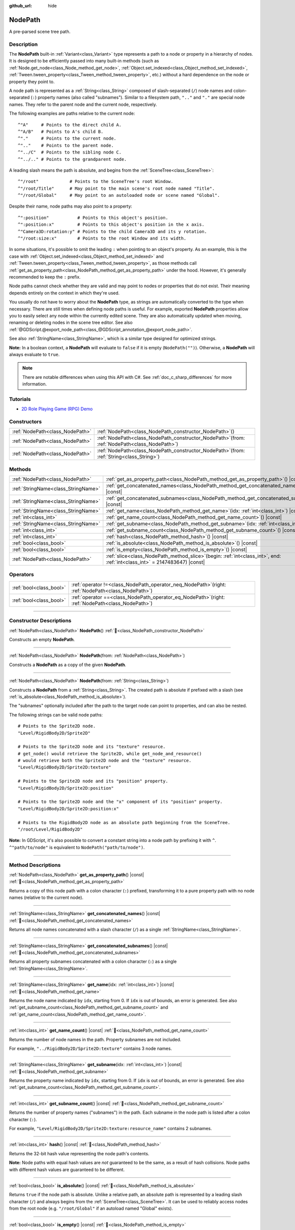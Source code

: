 :github_url: hide

.. DO NOT EDIT THIS FILE!!!
.. Generated automatically from Redot engine sources.
.. Generator: https://github.com/Redot-Engine/redot-engine/tree/master/doc/tools/make_rst.py.
.. XML source: https://github.com/Redot-Engine/redot-engine/tree/master/doc/classes/NodePath.xml.

.. _class_NodePath:

NodePath
========

A pre-parsed scene tree path.

.. rst-class:: classref-introduction-group

Description
-----------

The **NodePath** built-in :ref:`Variant<class_Variant>` type represents a path to a node or property in a hierarchy of nodes. It is designed to be efficiently passed into many built-in methods (such as :ref:`Node.get_node<class_Node_method_get_node>`, :ref:`Object.set_indexed<class_Object_method_set_indexed>`, :ref:`Tween.tween_property<class_Tween_method_tween_property>`, etc.) without a hard dependence on the node or property they point to.

A node path is represented as a :ref:`String<class_String>` composed of slash-separated (``/``) node names and colon-separated (``:``) property names (also called "subnames"). Similar to a filesystem path, ``".."`` and ``"."`` are special node names. They refer to the parent node and the current node, respectively.

The following examples are paths relative to the current node:

::

    ^"A"     # Points to the direct child A.
    ^"A/B"   # Points to A's child B.
    ^"."     # Points to the current node.
    ^".."    # Points to the parent node.
    ^"../C"  # Points to the sibling node C.
    ^"../.." # Points to the grandparent node.

A leading slash means the path is absolute, and begins from the :ref:`SceneTree<class_SceneTree>`:

::

    ^"/root"            # Points to the SceneTree's root Window.
    ^"/root/Title"      # May point to the main scene's root node named "Title".
    ^"/root/Global"     # May point to an autoloaded node or scene named "Global".

Despite their name, node paths may also point to a property:

::

    ^":position"           # Points to this object's position.
    ^":position:x"         # Points to this object's position in the x axis.
    ^"Camera3D:rotation:y" # Points to the child Camera3D and its y rotation.
    ^"/root:size:x"        # Points to the root Window and its width.

In some situations, it's possible to omit the leading ``:`` when pointing to an object's property. As an example, this is the case with :ref:`Object.set_indexed<class_Object_method_set_indexed>` and :ref:`Tween.tween_property<class_Tween_method_tween_property>`, as those methods call :ref:`get_as_property_path<class_NodePath_method_get_as_property_path>` under the hood. However, it's generally recommended to keep the ``:`` prefix.

Node paths cannot check whether they are valid and may point to nodes or properties that do not exist. Their meaning depends entirely on the context in which they're used.

You usually do not have to worry about the **NodePath** type, as strings are automatically converted to the type when necessary. There are still times when defining node paths is useful. For example, exported **NodePath** properties allow you to easily select any node within the currently edited scene. They are also automatically updated when moving, renaming or deleting nodes in the scene tree editor. See also :ref:`@GDScript.@export_node_path<class_@GDScript_annotation_@export_node_path>`.

See also :ref:`StringName<class_StringName>`, which is a similar type designed for optimized strings.

\ **Note:** In a boolean context, a **NodePath** will evaluate to ``false`` if it is empty (``NodePath("")``). Otherwise, a **NodePath** will always evaluate to ``true``.

.. note::

	There are notable differences when using this API with C#. See :ref:`doc_c_sharp_differences` for more information.

.. rst-class:: classref-introduction-group

Tutorials
---------

- `2D Role Playing Game (RPG) Demo <https://godotengine.org/asset-library/asset/2729>`__

.. rst-class:: classref-reftable-group

Constructors
------------

.. table::
   :widths: auto

   +---------------------------------+----------------------------------------------------------------------------------------------------+
   | :ref:`NodePath<class_NodePath>` | :ref:`NodePath<class_NodePath_constructor_NodePath>`\ (\ )                                         |
   +---------------------------------+----------------------------------------------------------------------------------------------------+
   | :ref:`NodePath<class_NodePath>` | :ref:`NodePath<class_NodePath_constructor_NodePath>`\ (\ from\: :ref:`NodePath<class_NodePath>`\ ) |
   +---------------------------------+----------------------------------------------------------------------------------------------------+
   | :ref:`NodePath<class_NodePath>` | :ref:`NodePath<class_NodePath_constructor_NodePath>`\ (\ from\: :ref:`String<class_String>`\ )     |
   +---------------------------------+----------------------------------------------------------------------------------------------------+

.. rst-class:: classref-reftable-group

Methods
-------

.. table::
   :widths: auto

   +-------------------------------------+----------------------------------------------------------------------------------------------------------------------------------+
   | :ref:`NodePath<class_NodePath>`     | :ref:`get_as_property_path<class_NodePath_method_get_as_property_path>`\ (\ ) |const|                                            |
   +-------------------------------------+----------------------------------------------------------------------------------------------------------------------------------+
   | :ref:`StringName<class_StringName>` | :ref:`get_concatenated_names<class_NodePath_method_get_concatenated_names>`\ (\ ) |const|                                        |
   +-------------------------------------+----------------------------------------------------------------------------------------------------------------------------------+
   | :ref:`StringName<class_StringName>` | :ref:`get_concatenated_subnames<class_NodePath_method_get_concatenated_subnames>`\ (\ ) |const|                                  |
   +-------------------------------------+----------------------------------------------------------------------------------------------------------------------------------+
   | :ref:`StringName<class_StringName>` | :ref:`get_name<class_NodePath_method_get_name>`\ (\ idx\: :ref:`int<class_int>`\ ) |const|                                       |
   +-------------------------------------+----------------------------------------------------------------------------------------------------------------------------------+
   | :ref:`int<class_int>`               | :ref:`get_name_count<class_NodePath_method_get_name_count>`\ (\ ) |const|                                                        |
   +-------------------------------------+----------------------------------------------------------------------------------------------------------------------------------+
   | :ref:`StringName<class_StringName>` | :ref:`get_subname<class_NodePath_method_get_subname>`\ (\ idx\: :ref:`int<class_int>`\ ) |const|                                 |
   +-------------------------------------+----------------------------------------------------------------------------------------------------------------------------------+
   | :ref:`int<class_int>`               | :ref:`get_subname_count<class_NodePath_method_get_subname_count>`\ (\ ) |const|                                                  |
   +-------------------------------------+----------------------------------------------------------------------------------------------------------------------------------+
   | :ref:`int<class_int>`               | :ref:`hash<class_NodePath_method_hash>`\ (\ ) |const|                                                                            |
   +-------------------------------------+----------------------------------------------------------------------------------------------------------------------------------+
   | :ref:`bool<class_bool>`             | :ref:`is_absolute<class_NodePath_method_is_absolute>`\ (\ ) |const|                                                              |
   +-------------------------------------+----------------------------------------------------------------------------------------------------------------------------------+
   | :ref:`bool<class_bool>`             | :ref:`is_empty<class_NodePath_method_is_empty>`\ (\ ) |const|                                                                    |
   +-------------------------------------+----------------------------------------------------------------------------------------------------------------------------------+
   | :ref:`NodePath<class_NodePath>`     | :ref:`slice<class_NodePath_method_slice>`\ (\ begin\: :ref:`int<class_int>`, end\: :ref:`int<class_int>` = 2147483647\ ) |const| |
   +-------------------------------------+----------------------------------------------------------------------------------------------------------------------------------+

.. rst-class:: classref-reftable-group

Operators
---------

.. table::
   :widths: auto

   +-------------------------+---------------------------------------------------------------------------------------------------------+
   | :ref:`bool<class_bool>` | :ref:`operator !=<class_NodePath_operator_neq_NodePath>`\ (\ right\: :ref:`NodePath<class_NodePath>`\ ) |
   +-------------------------+---------------------------------------------------------------------------------------------------------+
   | :ref:`bool<class_bool>` | :ref:`operator ==<class_NodePath_operator_eq_NodePath>`\ (\ right\: :ref:`NodePath<class_NodePath>`\ )  |
   +-------------------------+---------------------------------------------------------------------------------------------------------+

.. rst-class:: classref-section-separator

----

.. rst-class:: classref-descriptions-group

Constructor Descriptions
------------------------

.. _class_NodePath_constructor_NodePath:

.. rst-class:: classref-constructor

:ref:`NodePath<class_NodePath>` **NodePath**\ (\ ) :ref:`🔗<class_NodePath_constructor_NodePath>`

Constructs an empty **NodePath**.

.. rst-class:: classref-item-separator

----

.. rst-class:: classref-constructor

:ref:`NodePath<class_NodePath>` **NodePath**\ (\ from\: :ref:`NodePath<class_NodePath>`\ )

Constructs a **NodePath** as a copy of the given **NodePath**.

.. rst-class:: classref-item-separator

----

.. rst-class:: classref-constructor

:ref:`NodePath<class_NodePath>` **NodePath**\ (\ from\: :ref:`String<class_String>`\ )

Constructs a **NodePath** from a :ref:`String<class_String>`. The created path is absolute if prefixed with a slash (see :ref:`is_absolute<class_NodePath_method_is_absolute>`).

The "subnames" optionally included after the path to the target node can point to properties, and can also be nested.

The following strings can be valid node paths:

::

    # Points to the Sprite2D node.
    "Level/RigidBody2D/Sprite2D"
    
    # Points to the Sprite2D node and its "texture" resource.
    # get_node() would retrieve the Sprite2D, while get_node_and_resource()
    # would retrieve both the Sprite2D node and the "texture" resource.
    "Level/RigidBody2D/Sprite2D:texture"
    
    # Points to the Sprite2D node and its "position" property.
    "Level/RigidBody2D/Sprite2D:position"
    
    # Points to the Sprite2D node and the "x" component of its "position" property.
    "Level/RigidBody2D/Sprite2D:position:x"
    
    # Points to the RigidBody2D node as an absolute path beginning from the SceneTree.
    "/root/Level/RigidBody2D"

\ **Note:** In GDScript, it's also possible to convert a constant string into a node path by prefixing it with ``^``. ``^"path/to/node"`` is equivalent to ``NodePath("path/to/node")``.

.. rst-class:: classref-section-separator

----

.. rst-class:: classref-descriptions-group

Method Descriptions
-------------------

.. _class_NodePath_method_get_as_property_path:

.. rst-class:: classref-method

:ref:`NodePath<class_NodePath>` **get_as_property_path**\ (\ ) |const| :ref:`🔗<class_NodePath_method_get_as_property_path>`

Returns a copy of this node path with a colon character (``:``) prefixed, transforming it to a pure property path with no node names (relative to the current node).


.. tabs::

 .. code-tab:: gdscript

    # node_path points to the "x" property of the child node named "position".
    var node_path = ^"position:x"
    
    # property_path points to the "position" in the "x" axis of this node.
    var property_path = node_path.get_as_property_path()
    print(property_path) # Prints ":position:x"

 .. code-tab:: csharp

    // nodePath points to the "x" property of the child node named "position".
    var nodePath = new NodePath("position:x");
    
    // propertyPath points to the "position" in the "x" axis of this node.
    NodePath propertyPath = nodePath.GetAsPropertyPath();
    GD.Print(propertyPath); // Prints ":position:x".



.. rst-class:: classref-item-separator

----

.. _class_NodePath_method_get_concatenated_names:

.. rst-class:: classref-method

:ref:`StringName<class_StringName>` **get_concatenated_names**\ (\ ) |const| :ref:`🔗<class_NodePath_method_get_concatenated_names>`

Returns all node names concatenated with a slash character (``/``) as a single :ref:`StringName<class_StringName>`.

.. rst-class:: classref-item-separator

----

.. _class_NodePath_method_get_concatenated_subnames:

.. rst-class:: classref-method

:ref:`StringName<class_StringName>` **get_concatenated_subnames**\ (\ ) |const| :ref:`🔗<class_NodePath_method_get_concatenated_subnames>`

Returns all property subnames concatenated with a colon character (``:``) as a single :ref:`StringName<class_StringName>`.


.. tabs::

 .. code-tab:: gdscript

    var node_path = ^"Sprite2D:texture:resource_name"
    print(node_path.get_concatenated_subnames()) # Prints "texture:resource_name".

 .. code-tab:: csharp

    var nodePath = new NodePath("Sprite2D:texture:resource_name");
    GD.Print(nodePath.GetConcatenatedSubnames()); // Prints "texture:resource_name".



.. rst-class:: classref-item-separator

----

.. _class_NodePath_method_get_name:

.. rst-class:: classref-method

:ref:`StringName<class_StringName>` **get_name**\ (\ idx\: :ref:`int<class_int>`\ ) |const| :ref:`🔗<class_NodePath_method_get_name>`

Returns the node name indicated by ``idx``, starting from 0. If ``idx`` is out of bounds, an error is generated. See also :ref:`get_subname_count<class_NodePath_method_get_subname_count>` and :ref:`get_name_count<class_NodePath_method_get_name_count>`.


.. tabs::

 .. code-tab:: gdscript

    var sprite_path = NodePath("../RigidBody2D/Sprite2D")
    print(sprite_path.get_name(0)) # Prints "..".
    print(sprite_path.get_name(1)) # Prints "RigidBody2D".
    print(sprite_path.get_name(2)) # Prints "Sprite".

 .. code-tab:: csharp

    var spritePath = new NodePath("../RigidBody2D/Sprite2D");
    GD.Print(spritePath.GetName(0)); // Prints "..".
    GD.Print(spritePath.GetName(1)); // Prints "PathFollow2D".
    GD.Print(spritePath.GetName(2)); // Prints "Sprite".



.. rst-class:: classref-item-separator

----

.. _class_NodePath_method_get_name_count:

.. rst-class:: classref-method

:ref:`int<class_int>` **get_name_count**\ (\ ) |const| :ref:`🔗<class_NodePath_method_get_name_count>`

Returns the number of node names in the path. Property subnames are not included.

For example, ``"../RigidBody2D/Sprite2D:texture"`` contains 3 node names.

.. rst-class:: classref-item-separator

----

.. _class_NodePath_method_get_subname:

.. rst-class:: classref-method

:ref:`StringName<class_StringName>` **get_subname**\ (\ idx\: :ref:`int<class_int>`\ ) |const| :ref:`🔗<class_NodePath_method_get_subname>`

Returns the property name indicated by ``idx``, starting from 0. If ``idx`` is out of bounds, an error is generated. See also :ref:`get_subname_count<class_NodePath_method_get_subname_count>`.


.. tabs::

 .. code-tab:: gdscript

    var path_to_name = NodePath("Sprite2D:texture:resource_name")
    print(path_to_name.get_subname(0)) # Prints "texture".
    print(path_to_name.get_subname(1)) # Prints "resource_name".

 .. code-tab:: csharp

    var pathToName = new NodePath("Sprite2D:texture:resource_name");
    GD.Print(pathToName.GetSubname(0)); // Prints "texture".
    GD.Print(pathToName.GetSubname(1)); // Prints "resource_name".



.. rst-class:: classref-item-separator

----

.. _class_NodePath_method_get_subname_count:

.. rst-class:: classref-method

:ref:`int<class_int>` **get_subname_count**\ (\ ) |const| :ref:`🔗<class_NodePath_method_get_subname_count>`

Returns the number of property names ("subnames") in the path. Each subname in the node path is listed after a colon character (``:``).

For example, ``"Level/RigidBody2D/Sprite2D:texture:resource_name"`` contains 2 subnames.

.. rst-class:: classref-item-separator

----

.. _class_NodePath_method_hash:

.. rst-class:: classref-method

:ref:`int<class_int>` **hash**\ (\ ) |const| :ref:`🔗<class_NodePath_method_hash>`

Returns the 32-bit hash value representing the node path's contents.

\ **Note:** Node paths with equal hash values are *not* guaranteed to be the same, as a result of hash collisions. Node paths with different hash values are guaranteed to be different.

.. rst-class:: classref-item-separator

----

.. _class_NodePath_method_is_absolute:

.. rst-class:: classref-method

:ref:`bool<class_bool>` **is_absolute**\ (\ ) |const| :ref:`🔗<class_NodePath_method_is_absolute>`

Returns ``true`` if the node path is absolute. Unlike a relative path, an absolute path is represented by a leading slash character (``/``) and always begins from the :ref:`SceneTree<class_SceneTree>`. It can be used to reliably access nodes from the root node (e.g. ``"/root/Global"`` if an autoload named "Global" exists).

.. rst-class:: classref-item-separator

----

.. _class_NodePath_method_is_empty:

.. rst-class:: classref-method

:ref:`bool<class_bool>` **is_empty**\ (\ ) |const| :ref:`🔗<class_NodePath_method_is_empty>`

Returns ``true`` if the node path has been constructed from an empty :ref:`String<class_String>` (``""``).

.. rst-class:: classref-item-separator

----

.. _class_NodePath_method_slice:

.. rst-class:: classref-method

:ref:`NodePath<class_NodePath>` **slice**\ (\ begin\: :ref:`int<class_int>`, end\: :ref:`int<class_int>` = 2147483647\ ) |const| :ref:`🔗<class_NodePath_method_slice>`

Returns the slice of the **NodePath**, from ``begin`` (inclusive) to ``end`` (exclusive), as a new **NodePath**.

The absolute value of ``begin`` and ``end`` will be clamped to the sum of :ref:`get_name_count<class_NodePath_method_get_name_count>` and :ref:`get_subname_count<class_NodePath_method_get_subname_count>`, so the default value for ``end`` makes it slice to the end of the **NodePath** by default (i.e. ``path.slice(1)`` is a shorthand for ``path.slice(1, path.get_name_count() + path.get_subname_count())``).

If either ``begin`` or ``end`` are negative, they will be relative to the end of the **NodePath** (i.e. ``path.slice(0, -2)`` is a shorthand for ``path.slice(0, path.get_name_count() + path.get_subname_count() - 2)``).

.. rst-class:: classref-section-separator

----

.. rst-class:: classref-descriptions-group

Operator Descriptions
---------------------

.. _class_NodePath_operator_neq_NodePath:

.. rst-class:: classref-operator

:ref:`bool<class_bool>` **operator !=**\ (\ right\: :ref:`NodePath<class_NodePath>`\ ) :ref:`🔗<class_NodePath_operator_neq_NodePath>`

Returns ``true`` if two node paths are not equal.

.. rst-class:: classref-item-separator

----

.. _class_NodePath_operator_eq_NodePath:

.. rst-class:: classref-operator

:ref:`bool<class_bool>` **operator ==**\ (\ right\: :ref:`NodePath<class_NodePath>`\ ) :ref:`🔗<class_NodePath_operator_eq_NodePath>`

Returns ``true`` if two node paths are equal, that is, they are composed of the same node names and subnames in the same order.

.. |virtual| replace:: :abbr:`virtual (This method should typically be overridden by the user to have any effect.)`
.. |const| replace:: :abbr:`const (This method has no side effects. It doesn't modify any of the instance's member variables.)`
.. |vararg| replace:: :abbr:`vararg (This method accepts any number of arguments after the ones described here.)`
.. |constructor| replace:: :abbr:`constructor (This method is used to construct a type.)`
.. |static| replace:: :abbr:`static (This method doesn't need an instance to be called, so it can be called directly using the class name.)`
.. |operator| replace:: :abbr:`operator (This method describes a valid operator to use with this type as left-hand operand.)`
.. |bitfield| replace:: :abbr:`BitField (This value is an integer composed as a bitmask of the following flags.)`
.. |void| replace:: :abbr:`void (No return value.)`
